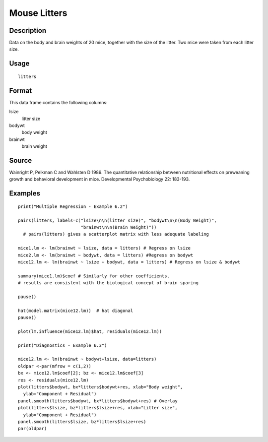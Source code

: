 +--------------------------------------+--------------------------------------+
| litters                              |
| R Documentation                      |
+--------------------------------------+--------------------------------------+

Mouse Litters
-------------

Description
~~~~~~~~~~~

Data on the body and brain weights of 20 mice, together with the size of
the litter. Two mice were taken from each litter size.

Usage
~~~~~

::

    litters

Format
~~~~~~

This data frame contains the following columns:

lsize
    litter size

bodywt
    body weight

brainwt
    brain weight

Source
~~~~~~

Wainright P, Pelkman C and Wahlsten D 1989. The quantitative
relationship between nutritional effects on preweaning growth and
behavioral development in mice. Developmental Psychobiology 22: 183-193.

Examples
~~~~~~~~

::

    print("Multiple Regression - Example 6.2")

    pairs(litters, labels=c("lsize\n\n(litter size)", "bodywt\n\n(Body Weight)",
                            "brainwt\n\n(Brain Weight)"))
      # pairs(litters) gives a scatterplot matrix with less adequate labeling

    mice1.lm <- lm(brainwt ~ lsize, data = litters) # Regress on lsize
    mice2.lm <- lm(brainwt ~ bodywt, data = litters) #Regress on bodywt
    mice12.lm <- lm(brainwt ~ lsize + bodywt, data = litters) # Regress on lsize & bodywt

    summary(mice1.lm)$coef # Similarly for other coefficients.
    # results are consistent with the biological concept of brain sparing

    pause()

    hat(model.matrix(mice12.lm))  # hat diagonal
    pause()

    plot(lm.influence(mice12.lm)$hat, residuals(mice12.lm))

    print("Diagnostics - Example 6.3")

    mice12.lm <- lm(brainwt ~ bodywt+lsize, data=litters)
    oldpar <-par(mfrow = c(1,2))
    bx <- mice12.lm$coef[2]; bz <- mice12.lm$coef[3]
    res <- residuals(mice12.lm)
    plot(litters$bodywt, bx*litters$bodywt+res, xlab="Body weight",
      ylab="Component + Residual")
    panel.smooth(litters$bodywt, bx*litters$bodywt+res) # Overlay
    plot(litters$lsize, bz*litters$lsize+res, xlab="Litter size", 
      ylab="Component + Residual")
    panel.smooth(litters$lsize, bz*litters$lsize+res)
    par(oldpar)

